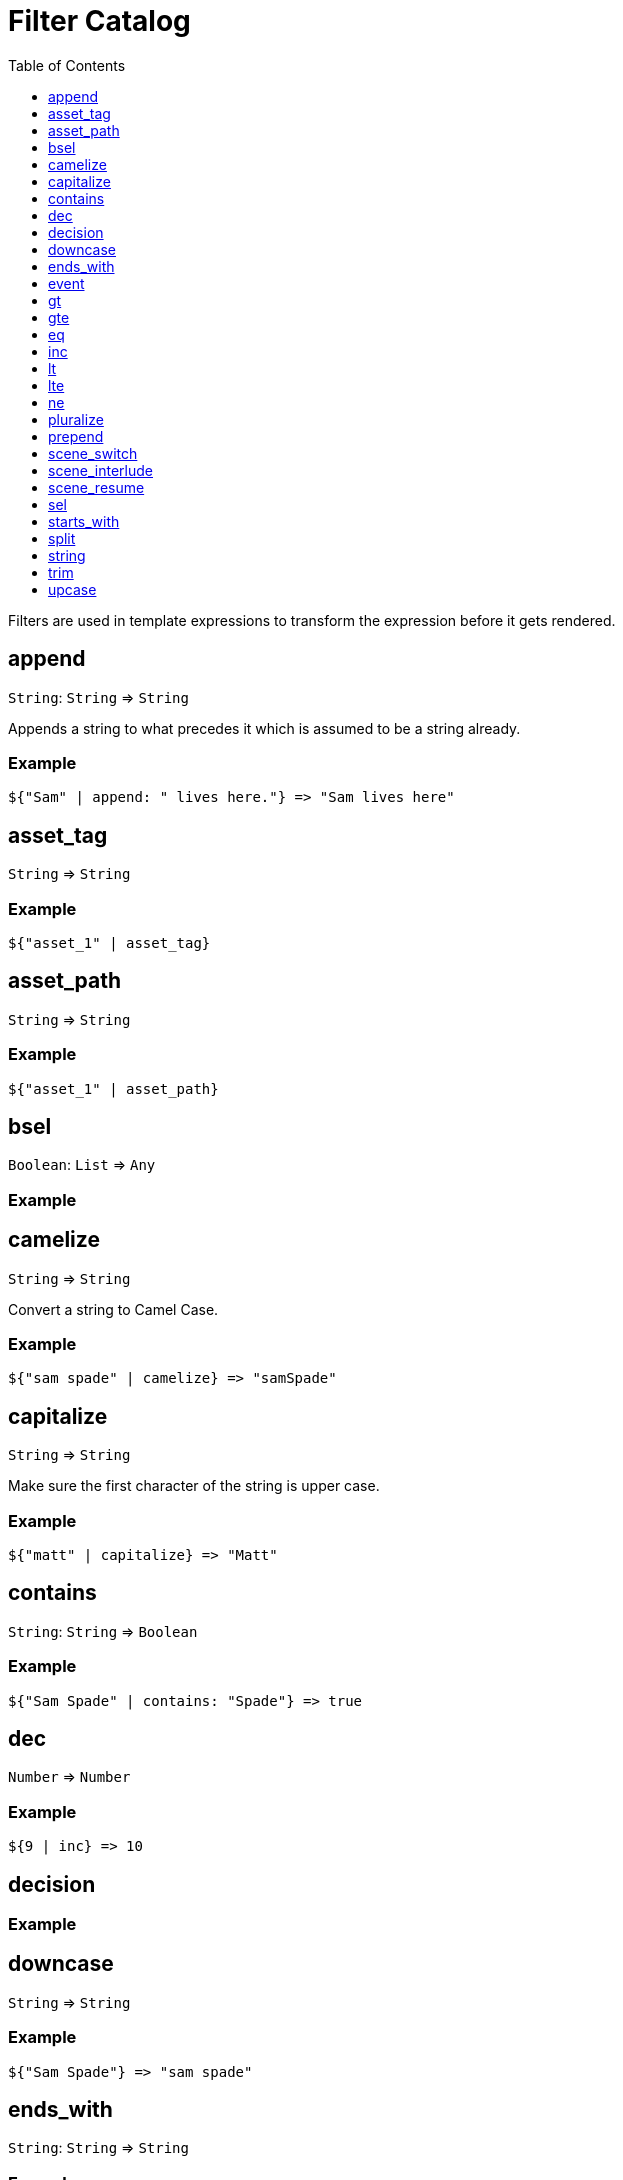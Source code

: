= Filter Catalog
:toc:
:toclevels: 1

Filters are used in template expressions to transform the expression before it gets rendered.

== append

`String`: `String` => `String`

Appends a string to what precedes it which is assumed to be a string already.

=== Example
....
${"Sam" | append: " lives here."} => "Sam lives here"
....

== asset_tag

`String` => `String`

=== Example
....
${"asset_1" | asset_tag}
....

== asset_path

`String` => `String`

=== Example
....
${"asset_1" | asset_path}
....

== bsel

`Boolean`: `List` => `Any`

=== Example

== camelize

`String` => `String`

Convert a string to Camel Case.

=== Example
....
${"sam spade" | camelize} => "samSpade"
....

== capitalize

`String` => `String`

Make sure the first character of the string is upper case.

=== Example
....
${"matt" | capitalize} => "Matt"
....

== contains

`String`: `String` => `Boolean`

=== Example
....
${"Sam Spade" | contains: "Spade"} => true
....

== dec

`Number` => `Number`

=== Example
....
${9 | inc} => 10
....

== decision

=== Example
....
....

== downcase

`String` => `String`

=== Example
....
${"Sam Spade"} => "sam spade"
....

== ends_with

`String`: `String` => `String`

=== Example
....
${"Sam Spade" | ends_with: "Spade"} => true
....

== event

=== Example
....
....

== gt

`Number`: `Number` => `Boolean`

=== Example
....
${9 | gt: 10} => false
${10 | gt: 9} => true
....

== gte

`Number`: `Number` => `Boolean`

=== Example
....
${9 | gte: 10} => false
${10 | gte: 10} => true
....

== eq

`Number`: `Number` => `Boolean`

=== Example
....
....

== inc

`Number` -> `Number`

=== Example
....
....

== lt

`Number` -> `Boolean`

=== Example
....
....

== lte

`Number` -> `Boolean`

=== Example
....
....

== ne

`Number` -> `Boolean`

=== Example
....
....

== pluralize

`String` -> `String`

=== Example
....
....

== prepend

`String` -> `String`

=== Example
....
....

== scene_switch

=== Example
....
....

== scene_interlude

=== Example
....
....

== scene_resume

=== Example
....
....

== sel

=== Example
....
....

== starts_with

`String` -> `Boolean`

=== Example
....
....

== split

=== Example
....
....

== string

`Anything` -> `String`

=== Example
....
....

== trim

=== Example
....
....

== upcase

`String` -> `String`

=== Example
....
....
